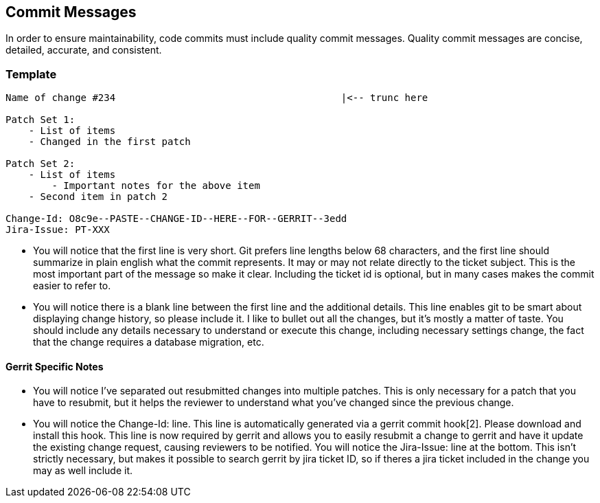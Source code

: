 [[commit-messages]]
Commit Messages
---------------

In order to ensure maintainability, code commits must include quality
commit messages. Quality commit messages are concise, detailed,
accurate, and consistent.

[[template]]
Template
~~~~~~~~

-------------------------------------------------------------------------
Name of change #234                                       |<-- trunc here
 
Patch Set 1:
    - List of items
    - Changed in the first patch
 
Patch Set 2:
    - List of items
        - Important notes for the above item
    - Second item in patch 2
 
Change-Id: O8c9e--PASTE--CHANGE-ID--HERE--FOR--GERRIT--3edd
Jira-Issue: PT-XXX
-------------------------------------------------------------------------

* You will notice that the first line is very short. Git prefers line
lengths below 68 characters, and the first line should summarize in
plain english what the commit represents. It may or may not relate
directly to the ticket subject. This is the most important part of the
message so make it clear. Including the ticket id is optional, but in
many cases makes the commit easier to refer to.
* You will notice there is a blank line between the first line and the
additional details. This line enables git to be smart about displaying
change history, so please include it. I like to bullet out all the
changes, but it's mostly a matter of taste. You should include any
details necessary to understand or execute this change, including
necessary settings change, the fact that the change requires a database
migration, etc.

[[gerrit-specific-notes]]
Gerrit Specific Notes
^^^^^^^^^^^^^^^^^^^^^

* You will notice I've separated out resubmitted changes into multiple
patches. This is only necessary for a patch that you have to resubmit,
but it helps the reviewer to understand what you've changed since the
previous change.
* You will notice the Change-Id: line. This line is automatically
generated via a gerrit commit hook[2]. Please download and install this
hook. This line is now required by gerrit and allows you to easily
resubmit a change to gerrit and have it update the existing change
request, causing reviewers to be notified. You will notice the
Jira-Issue: line at the bottom. This isn't strictly necessary, but makes
it possible to search gerrit by jira ticket ID, so if theres a jira
ticket included in the change you may as well include it.

